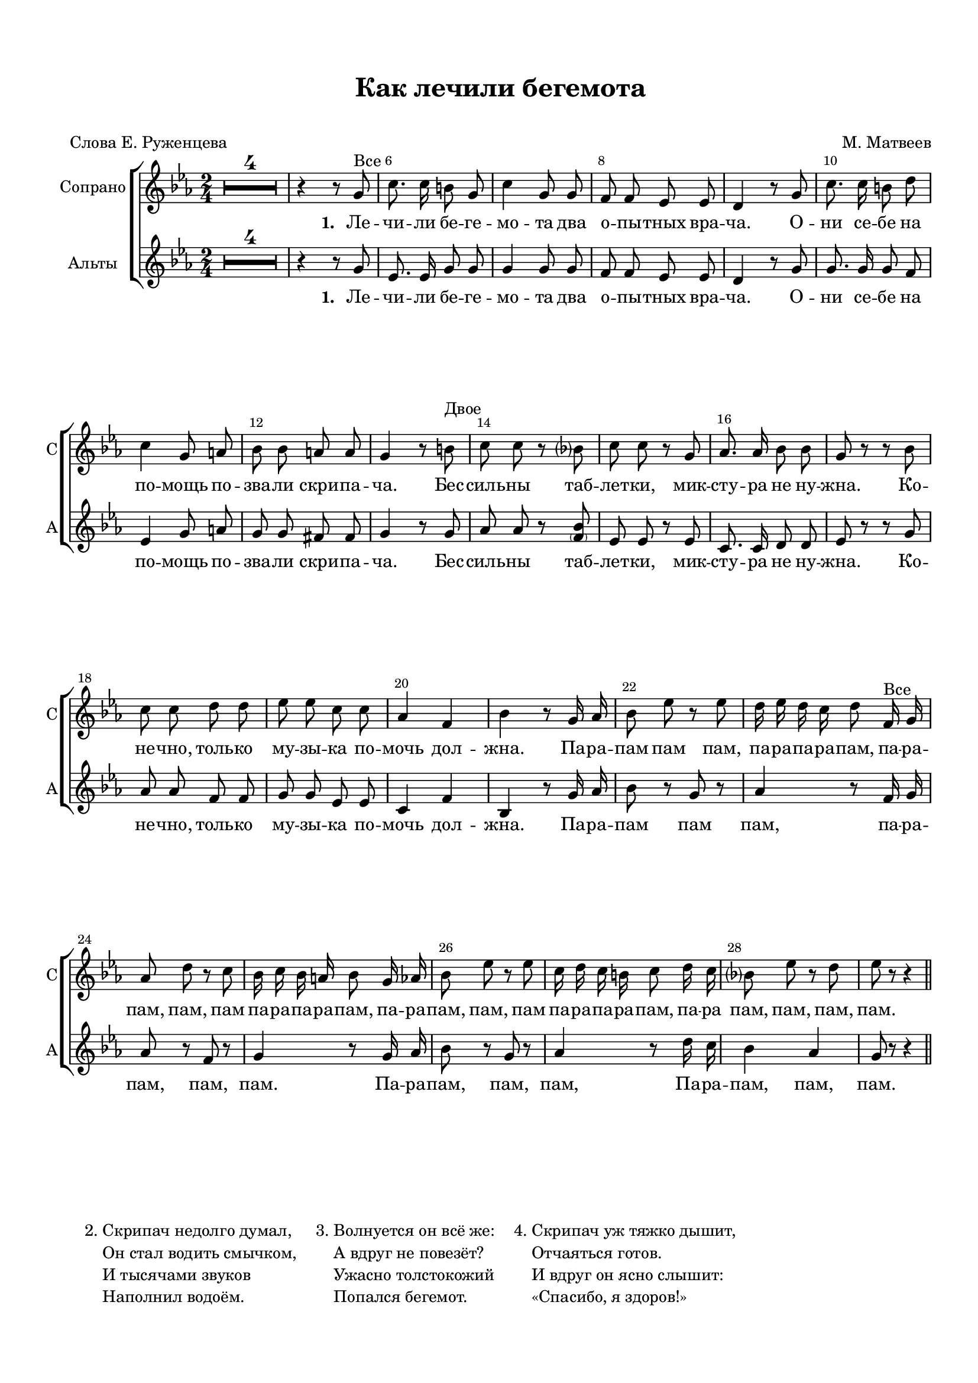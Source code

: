 \version "2.18.2"

% закомментируйте строку ниже, чтобы получался pdf с навигацией
#(ly:set-option 'point-and-click #f)
#(ly:set-option 'midi-extension "mid")
#(set-default-paper-size "a4")
#(set-global-staff-size 18)

\header {
  title = "Как лечили бегемота"
  subtitle = " "
  composer = "М. Матвеев"
  poet = "Слова Е. Руженцева"
  % Удалить строку версии LilyPond 
  tagline = ##f
}

global = {
  \key c \minor
  \time 2/4
  \numericTimeSignature
  \autoBeamOff
      \set Score.skipBars = ##t
    \override MultiMeasureRest.expand-limit = #1
}

%make visible number of every 2-nd bar
secondbar = {
  \override Score.BarNumber.break-visibility = #end-of-line-invisible
  \override Score.BarNumber.X-offset = #1
  \override Score.BarNumber.self-alignment-X = #LEFT
  \set Score.barNumberVisibility = #(every-nth-bar-number-visible 2)
}

%use this as temporary line break
abr = { \break }

% uncommend next line when finished
%abr = {}

%once hide accidental (runaround for cadenza
nat = { \once \hide Accidental }

sopvoice = \relative c'' {
  \global
  \dynamicUp
  \secondbar  
  R2*4
  r4 r8 g^\markup"Все" |
%  \repeat volta 2   {
    c8. c16 b8 g |
    c4 g8 g |
    f f es es |
    d4 r8 g |
    c8. c16 b8 d |
    c4 g8 a |
    bes bes a a |
    g4 r8 b^\markup"Двое"
%  }
  c8 c r bes |
  c c r g |
  as8. as16 bes8 bes |
  g r r bes |
  c c d d |
  es es c c |
  as4 f |
  bes 
  
  r8 g16 as |
  bes8 es r es |
  d16 es d c d8 f,16^\markup"Все" g |
  as8 d r c |
  bes16 c bes a bes8 g16 as  |
  bes8 es r es |
  c16 d c b c8 d16 c |
  bes8 es r d |
  es r r4
  
  
  
 \bar "||"
}

altvoice = \relative c'' {
  \global
  \dynamicDown  
  R2*4
  r4 r8 g |
%  \repeat volta 2 {
    es8. es16 g8 g |
    g4 g8 g |
    f f es es |
    d4 r8 g |
    g8. g16 g8 f |
    es4 g8 a |
    g g fis fis |
    g4 r8 g
%  }
  as8 as r <bes \parenthesize f>|
  es, es r es |
  c8. c16 d8 d |
  es r r g |
  as as f f |
  g g es es |
  c4 f |
  bes,
  
  r8 g'16 as |
  bes8 r g r |
  as4 r8 f16 g |
  as8 r f r |
  g4 r8 g16 as |
  bes8 r g r |
  as4 r8 d16 c |
  bes4 as |
  g8 r r4
  
  
  \bar "||"
}



lyricscore = \lyricmode {
  \set stanza = "1. " Ле -- чи -- ли бе -- ге -- мо -- та два о -- пы -- тных вра -- ча.
  О -- ни се -- бе на по -- мощь по -- зва -- ли скри -- па -- ча.
  Бес -- силь -- ны таб -- лет -- ки, мик -- сту -- ра не ну -- жна.
  Ко -- не -- чно, толь -- ко му -- зы -- ка по -- мочь дол -- жна.
  
  Па -- ра -- пам пам пам,
  па -- ра -- па -- ра -- пам,
  па -- ра -- пам, пам, пам
  па -- ра -- па -- ра -- пам,
  па -- ра -- пам, пам, пам
  па -- ра -- па -- ра -- пам,
  па -- ра пам, пам, пам, пам.
}

lyricscorea = \lyricmode {
  \set stanza = "1. " Ле -- чи -- ли бе -- ге -- мо -- та два о -- пы -- тных вра -- ча.
  О -- ни се -- бе на по -- мощь по -- зва -- ли скри -- па -- ча.
  Бес -- силь -- ны таб -- лет -- ки, мик -- сту -- ра не ну -- жна.
  Ко -- не -- чно, толь -- ко му -- зы -- ка по -- мочь дол -- жна.
  
  Па -- ра -- пам пам пам,
  па -- ра -- пам, пам, пам.
  Па -- ра -- пам, пам, пам,
  Па -- ра -- пам, пам, пам.
  
}


\bookpart {
  \paper {
    top-margin = 15
    left-margin = 15
    right-margin = 10
    bottom-margin = 15
    indent = 15
    
    ragged-last-bottom = ##f
  }
  \score {
 %     \transpose es f {
    \new ChoirStaff <<
      \new Staff = "upstaff" \with {
        instrumentName = "Сопрано"
        shortInstrumentName = "С"
      } <<
        \new Voice = "soprano" { \oneVoice \sopvoice }
      >> 
      
      \new Lyrics \lyricsto "soprano" { \lyricscore }
      
     \new Staff = "downlstaff" \with {
        instrumentName = "Альты"
        shortInstrumentName = "А"
      } <<
        \new Voice  = "alto" { \oneVoice \altvoice }
      >> 
      
            \new Lyrics \lyricsto "alto" { \lyricscorea }

      
      % or: \new Lyrics \lyricsto "soprano" { \lyricscore }
      % alternative lyrics above up staff
      %\new Lyrics \with {alignAboveContext = "upstaff"} \lyricsto "soprano" \lyricst
    >>
 %     }  % transposeµ
    \layout { 
      \context {
        \Score
%         \override BarNumber.break-visibility = #end-of-line-invisible
%          \override BarNumber.self-alignment-X = #LEFT
%          \override BarNumber.stencil  = #(make-stencil-boxer 0.1 0.25 ly:text-interface::print)
%          barNumberVisibility = #all-bar-numbers-visible
%          barNumberVisibility = #(every-nth-bar-number-visible 2)
}
      \context {
        \Staff
        \accidentalStyle modern-voice-cautionary
        % удаляем обозначение темпа из общего плана
        %  \remove "Time_signature_engraver"
        %  \remove "Bar_number_engraver"
        %\RemoveEmptyStaves
        %\override VerticalAxisGroup.remove-first = ##t
      }
      %Metronome_mark_engraver
    }
  }
  
       \markup {
       \hspace #2
       \column { 2. }
       \column { \line { Скрипач недолго думал, }
       \line { Он стал водить смычком, }
       \line { И тысячами звуков }
       \line { Наполнил водоём. } }
          
       \hspace #2
       \column { 3. }
       \column { \line { Волнуется он всё же: }
       \line { А вдруг не повезёт? }
       \line { Ужасно толстокожий }
       \line { Попался бегемот. } }
          
       \hspace #2
       \column { 4. }
       \column { \line { Скрипач уж тяжко дышит, }
       \line { Отчаяться готов. }
       \line { И вдруг он ясно слышит: }
       \line { «Спасибо, я здоров!» } }
      }
      

  
}

\bookpart {
  \score {
    \unfoldRepeats
 %     \transpose es f {
    \new ChoirStaff <<
      \new Staff = "upstaff" \with {
        instrumentName = "Хор"
        shortInstrumentName = "Х"
        midiInstrument = "voice oohs"
      } <<
        \new Voice = "soprano" { \voiceOne \sopvoice }
        \new Voice  = "alto" { \voiceTwo \altvoice }
      >> 
      
      \new Lyrics \lyricsto "soprano" { \lyricscore }
      
    >>
%      }  % transposeµ
    \midi {
      \tempo 4=90
    }
  }
}
